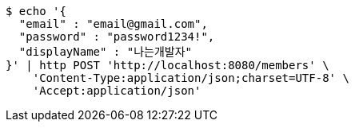 [source,bash]
----
$ echo '{
  "email" : "email@gmail.com",
  "password" : "password1234!",
  "displayName" : "나는개발자"
}' | http POST 'http://localhost:8080/members' \
    'Content-Type:application/json;charset=UTF-8' \
    'Accept:application/json'
----